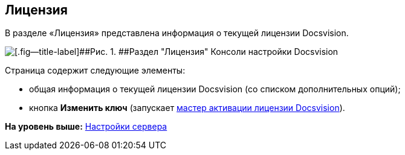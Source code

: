 [[ariaid-title1]]
== Лицензия

В разделе «Лицензия» представлена информация о текущей лицензии Docsvision.

image::img/Server_Settings_License.png[[.fig--title-label]##Рис. 1. ##Раздел "Лицензия" Консоли настройки Docsvision]

Страница содержит следующие элементы:

* общая информация о текущей лицензии Docsvision (со списком дополнительных опций);
* кнопка [.ph .uicontrol]*Изменить ключ* (запускает xref:Activation.adoc[мастер активации лицензии Docsvision]).

*На уровень выше:* xref:../topics/Server_Settings.adoc[Настройки сервера]
